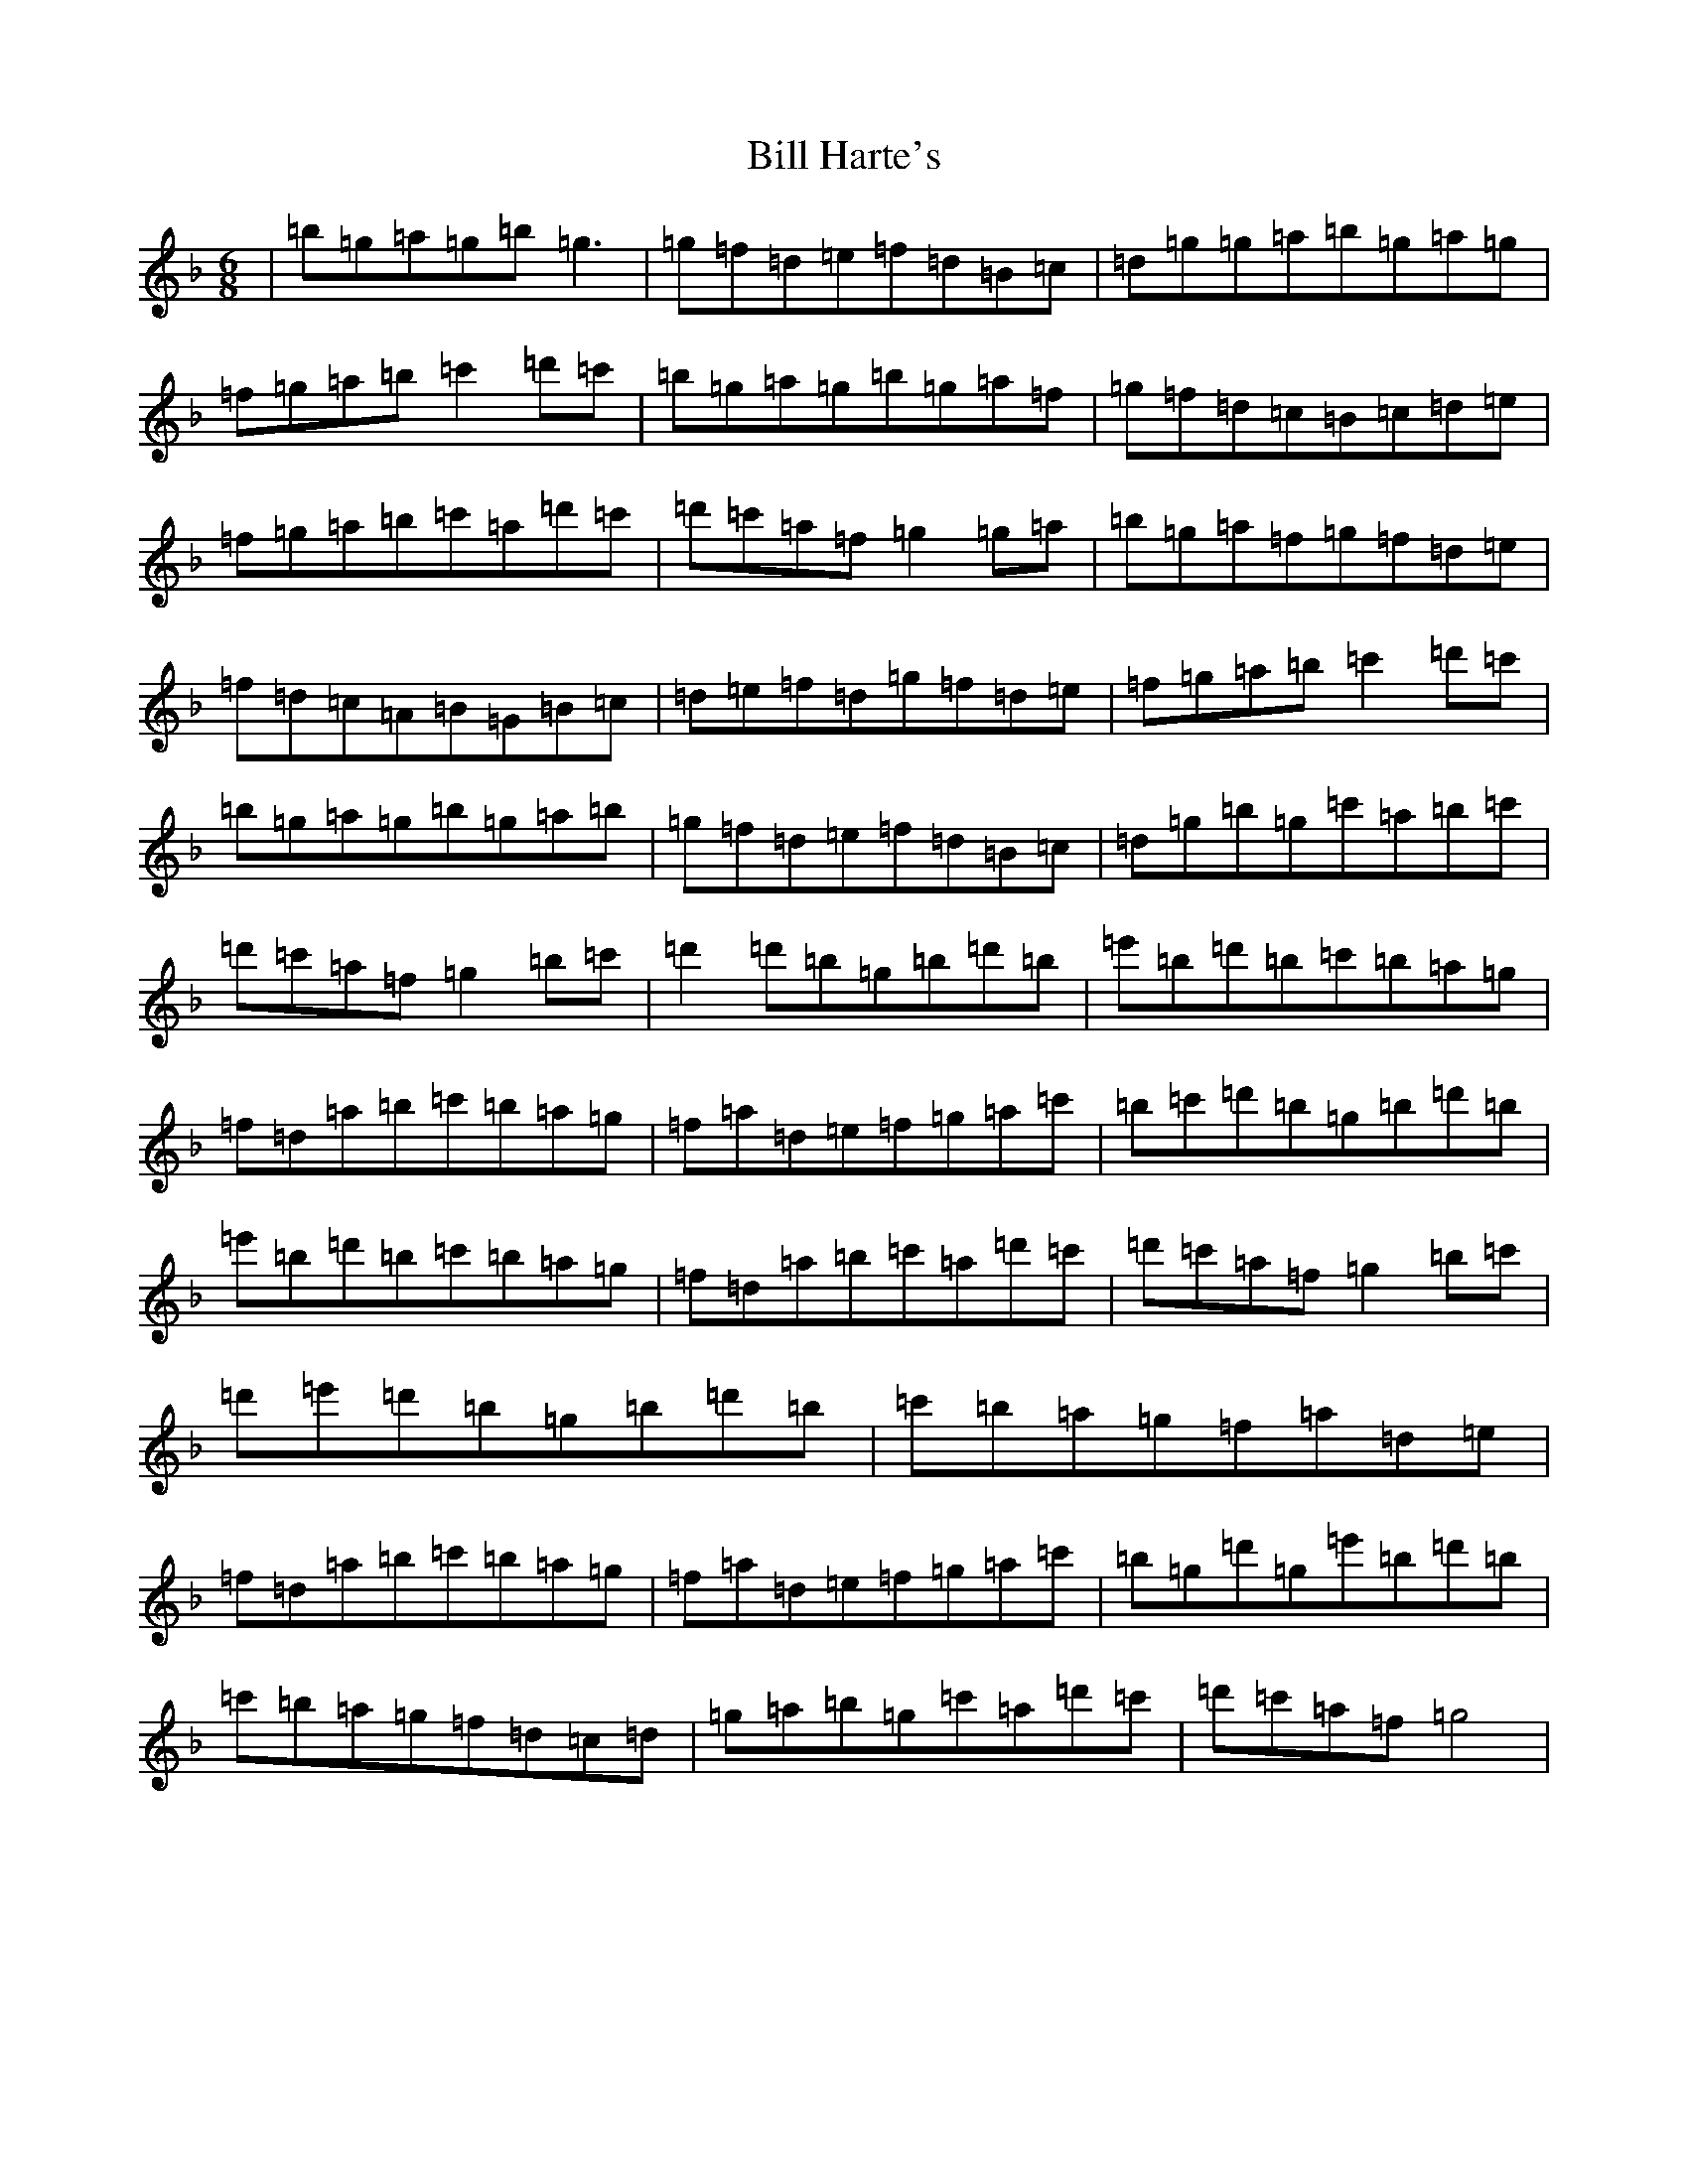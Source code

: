 X: 12348
T: Bill Harte's
S: https://thesession.org/tunes/2788#setting37414
Z: D Mixolydian
R: jig
M: 6/8
L: 1/8
K: C Mixolydian
|=b=g=a=g=b=g3|=g=f=d=e=f=d=B=c|=d=g=g=a=b=g=a=g|=f=g=a=b=c'2=d'=c'|=b=g=a=g=b=g=a=f|=g=f=d=c=B=c=d=e|=f=g=a=b=c'=a=d'=c'|=d'=c'=a=f=g2=g=a|=b=g=a=f=g=f=d=e|=f=d=c=A=B=G=B=c|=d=e=f=d=g=f=d=e|=f=g=a=b=c'2=d'=c'|=b=g=a=g=b=g=a=b|=g=f=d=e=f=d=B=c|=d=g=b=g=c'=a=b=c'|=d'=c'=a=f=g2=b=c'|=d'2=d'=b=g=b=d'=b|=e'=b=d'=b=c'=b=a=g|=f=d=a=b=c'=b=a=g|=f=a=d=e=f=g=a=c'|=b=c'=d'=b=g=b=d'=b|=e'=b=d'=b=c'=b=a=g|=f=d=a=b=c'=a=d'=c'|=d'=c'=a=f=g2=b=c'|=d'=e'=d'=b=g=b=d'=b|=c'=b=a=g=f=a=d=e|=f=d=a=b=c'=b=a=g|=f=a=d=e=f=g=a=c'|=b=g=d'=g=e'=b=d'=b|=c'=b=a=g=f=d=c=d|=g=a=b=g=c'=a=d'=c'|=d'=c'=a=f=g4|